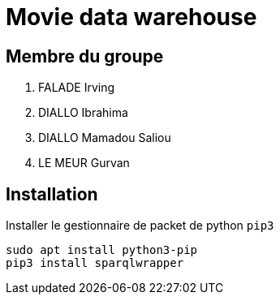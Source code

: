 = Movie data warehouse

== Membre du groupe

. FALADE Irving
. DIALLO Ibrahima
. DIALLO Mamadou Saliou
. LE MEUR Gurvan

== Installation
Installer le gestionnaire de packet de python `pip3`
```
sudo apt install python3-pip
pip3 install sparqlwrapper

```

